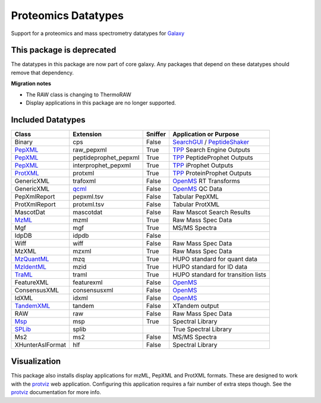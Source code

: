 Proteomics Datatypes
====================

Support for a proteomics and mass spectrometry datatypes for Galaxy_


This package is deprecated
--------------------------

The datatypes in this package are now part of core galaxy.  Any packages that depend on these datatypes should
remove that dependency.

**Migration notes**

- The RAW class is changing to ThermoRAW
- Display applications in this package are no longer supported.

.. _Galaxy: http://galaxyproject.org/


Included Datatypes
------------------

================      =====================  =======     ====================================
Class                 Extension              Sniffer     Application or Purpose
================      =====================  =======     ====================================
Binary                cps                    False       SearchGUI_ / PeptideShaker_
PepXML_               raw_pepxml             True        TPP_ Search Engine Outputs
PepXML_               peptideprophet_pepxml  True        TPP_ PeptideProphet Outputs
PepXML_               interprophet_pepxml    True        TPP_ iProphet Outputs
ProtXML_              protxml                True        TPP_ ProteinProphet Outputs
GenericXML            trafoxml               False       OpenMS_ RT Transforms
GenericXML            qcml_                  False       OpenMS_ QC Data
PepXmlReport          pepxml.tsv             False       Tabular PepXML
ProtXmlReport         protxml.tsv            False       Tabular ProtXML
MascotDat             mascotdat              False       Raw Mascot Search Results
MzML_                 mzml                   True        Raw Mass Spec Data
Mgf                   mgf                    True        MS/MS Spectra
IdpDB                 idpdb                  False
Wiff                  wiff                   False       Raw Mass Spec Data
MzXML                 mzxml                  True        Raw Mass Spec Data
MzQuantML_            mzq                    True        HUPO standard for quant data
MzIdentML_            mzid                   True        HUPO standard for ID data
TraML_                traml                  True        HUPO standard for transition lists
FeatureXML            featurexml             False       OpenMS_
ConsensusXML          consensusxml           False       OpenMS_
IdXML                 idxml                  False       OpenMS_
TandemXML_            tandem                 False       XTandem output
RAW                   raw                    False       Raw Mass Spec Data
Msp_                  msp                    True        Spectral Library
SPLib_                splib 				 True		 Spectral Library
Ms2                   ms2                    False       MS/MS Spectra
XHunterAslFormat      hlf                    False       Spectral Library
================      =====================  =======     ====================================


.. _qcml: http://code.google.com/p/qcml
.. _PepXML: http://tools.proteomecenter.org/wiki/index.php?title=Formats:pepXML
.. _ProtXML: http://tools.proteomecenter.org/wiki/index.php?title=Formats:protXML
.. _TPP: http://tools.proteomecenter.org/wiki/index.php?title=Software:TPP
.. _OpenMS: https://github.com/OpenMS/OpenMS
.. _SearchGUI: https://code.google.com/p/searchgui/
.. _PeptideShaker: https://code.google.com/p/peptide-shaker/
.. _MzML: http://www.psidev.info/mzml_1_0_0%20
.. _MzQuantML: http://www.psidev.info/mzquantml
.. _MzIdentML: http://www.psidev.info/mzidentml
.. _TraML: http://www.psidev.info/traml
.. _TandemXML: http://www.thegpm.org/docs/X_series_output_form.pdf
.. _Msp: http://chemdata.nist.gov/mass-spc/ftp/mass-spc/PepLib.pdf
.. _SPLib: http://tools.proteomecenter.org/wiki/index.php?title=Software:SpectraST#Developer.27s_Guide

Visualization
-------------

This package also installs display applications for mzML, PepXML and ProtXML formats. These are designed to work with the protviz_ web application.  Configuring this application requires a fair number of extra steps though.  See the protviz_ documentation for more info.

.. _protviz: https://bitbucket.org/Andrew_Brock/proteomics-visualise
